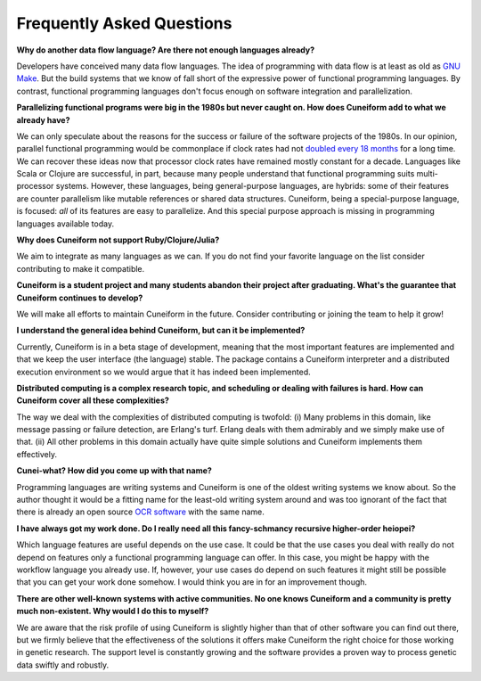 Frequently Asked Questions
==========================

**Why do another data flow language? Are there not enough languages already?**

Developers have conceived many data flow languages. The idea of programming with data flow is at least as old as `GNU Make <http://www.gnu.org/software/make/>`_. But the build systems that we know of fall short of the expressive power of functional programming languages. By contrast, functional programming languages don't focus enough on software integration and parallelization.

**Parallelizing functional programs were big in the 1980s but never caught on. How does Cuneiform add to what we already have?**

We can only speculate about the reasons for the success or failure of the software projects of the 1980s. In our opinion, parallel functional programming would be commonplace if clock rates had not `doubled every 18 months <https://en.wikipedia.org/wiki/Moore%27s_law>`_ for a long time. We can recover these ideas now that processor clock rates have remained mostly constant for a decade. Languages like Scala or Clojure are successful, in part, because many people understand that functional programming suits multi-processor systems. However, these languages, being general-purpose languages, are hybrids: some of their features are counter parallelism like mutable references or shared data structures. Cuneiform, being a special-purpose language, is focused: *all* of its features are easy to parallelize. And this special purpose approach is missing in programming languages available today.

**Why does Cuneiform not support Ruby/Clojure/Julia?**

We aim to integrate as many languages as we can. If you do not find your favorite language on the list consider contributing to make it compatible.

**Cuneiform is a student project and many students abandon their project after graduating. What's the guarantee that Cuneiform continues to develop?**

We will make all efforts to maintain Cuneiform in the future. Consider contributing or joining the team to help it grow!

**I understand the general idea behind Cuneiform, but can it be implemented?**

Currently, Cuneiform is in a beta stage of development, meaning that the most important features are implemented and that we keep the user interface (the language) stable. The package contains a Cuneiform interpreter and a distributed execution environment so we would argue that it has indeed been implemented.

**Distributed computing is a complex research topic, and scheduling or dealing with failures is hard. How can Cuneiform cover all these complexities?**

The way we deal with the complexities of distributed computing is twofold: (i) Many problems in this domain, like message passing or failure detection, are Erlang's turf. Erlang deals with them admirably and we simply make use of that. (ii) All other problems in this domain actually have quite simple solutions and Cuneiform implements them effectively.

**Cunei-what? How did you come up with that name?**

Programming languages are writing systems and Cuneiform is one of the oldest writing systems we know about. So the author thought it would be a fitting name for the least-old writing system around and was too ignorant of the fact that there is already an open source `OCR software <https://en.wikipedia.org/wiki/CuneiForm_(software)>`_ with the same name.

**I have always got my work done. Do I really need all this fancy-schmancy recursive higher-order heiopei?**

Which language features are useful depends on the use case. It could be that the use cases you deal with really do not depend on features only a functional programming language can offer. In this case, you might be happy with the workflow language you already use. If, however, your use cases do depend on such features it might still be possible that you can get your work done somehow. I would think you are in for an improvement though.

**There are other well-known systems with active communities. No one knows Cuneiform and a community is pretty much non-existent. Why would I do this to myself?**

We are aware that the risk profile of using Cuneiform is slightly higher than that of other software you can find out there, but we firmly believe that the effectiveness of the solutions it offers make Cuneiform the right choice for those working in genetic research. The support level is constantly growing and the software provides a proven way to process genetic data swiftly and robustly.